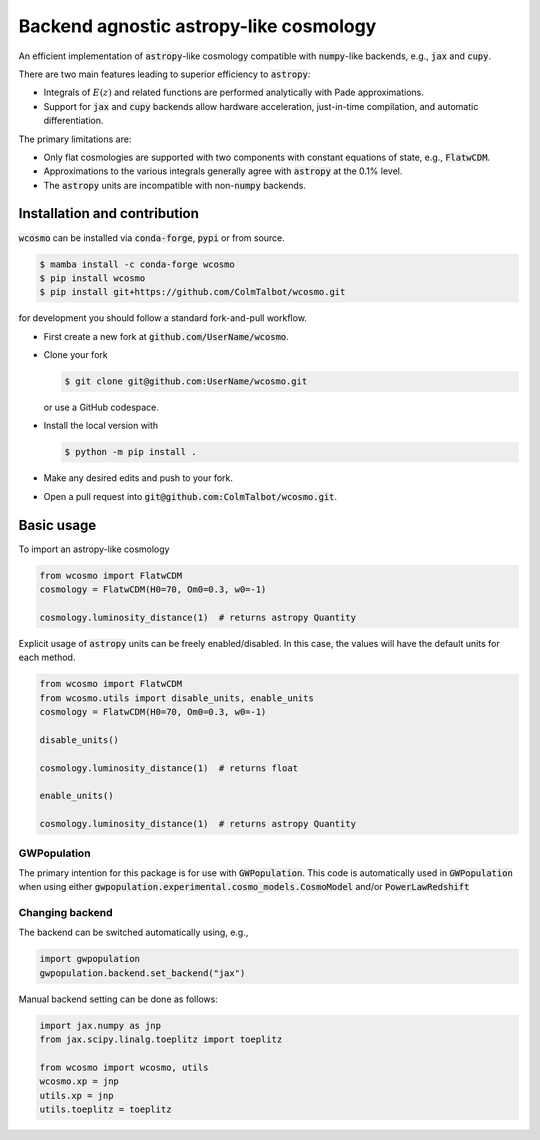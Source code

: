 Backend agnostic astropy-like cosmology
=======================================

An efficient implementation of :code:`astropy`-like cosmology compatible
with :code:`numpy`-like backends, e.g., :code:`jax` and :code:`cupy`.

There are two main features leading to superior efficiency to :code:`astropy`:

- Integrals of :math:`E(z)` and related functions are performed analytically
  with Pade approximations.
- Support for :code:`jax` and :code:`cupy` backends allow hardware
  acceleration, just-in-time compilation, and automatic differentiation.

The primary limitations are:

- Only flat cosmologies are supported with two components with constant
  equations of state, e.g., :code:`FlatwCDM`.
- Approximations to the various integrals generally agree with :code:`astropy`
  at the 0.1% level.
- The :code:`astropy` units are incompatible with non-:code:`numpy` backends.

Installation and contribution
-----------------------------

:code:`wcosmo` can be installed via :code:`conda-forge`, :code:`pypi` or from
source.

.. code-block:: console

    $ mamba install -c conda-forge wcosmo
    $ pip install wcosmo
    $ pip install git+https://github.com/ColmTalbot/wcosmo.git

for development you should follow a standard fork-and-pull workflow.

- First create a new fork at :code:`github.com/UserName/wcosmo`.
- Clone your fork

  .. code-block:: console

    $ git clone git@github.com:UserName/wcosmo.git

  or use a GitHub codespace.
- Install the local version with

  .. code-block:: console

    $ python -m pip install .

- Make any desired edits and push to your fork.
- Open a pull request into :code:`git@github.com:ColmTalbot/wcosmo.git`.

Basic usage
-----------

To import an astropy-like cosmology

.. code-block:: python

    from wcosmo import FlatwCDM
    cosmology = FlatwCDM(H0=70, Om0=0.3, w0=-1)

    cosmology.luminosity_distance(1)  # returns astropy Quantity

Explicit usage of :code:`astropy` units can be freely enabled/disabled.
In this case, the values will have the default units for each method.

.. code-block:: python

    from wcosmo import FlatwCDM
    from wcosmo.utils import disable_units, enable_units
    cosmology = FlatwCDM(H0=70, Om0=0.3, w0=-1)

    disable_units()

    cosmology.luminosity_distance(1)  # returns float

    enable_units()

    cosmology.luminosity_distance(1)  # returns astropy Quantity

GWPopulation
^^^^^^^^^^^^

The primary intention for this package is for use with :code:`GWPopulation`.
This code is automatically used in :code:`GWPopulation` when using either
:code:`gwpopulation.experimental.cosmo_models.CosmoModel` and/or
:code:`PowerLawRedshift`

Changing backend
^^^^^^^^^^^^^^^^

The backend can be switched automatically using, e.g.,

.. code-block:: python

    import gwpopulation
    gwpopulation.backend.set_backend("jax")

Manual backend setting can be done as follows:

.. code-block:: python

    import jax.numpy as jnp
    from jax.scipy.linalg.toeplitz import toeplitz

    from wcosmo import wcosmo, utils
    wcosmo.xp = jnp
    utils.xp = jnp
    utils.toeplitz = toeplitz
